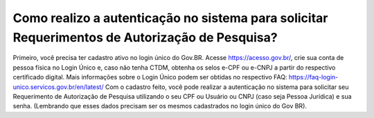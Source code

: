 Como realizo a autenticação no sistema para solicitar Requerimentos de Autorização de Pesquisa?
=====================================================

Primeiro, você precisa ter cadastro ativo no login único do Gov.BR.
Acesse https://acesso.gov.br/, crie sua conta de pessoa física no Login Único e, caso não tenha CTDM, obtenha os selos e-CPF ou e-CNPJ a partir do respectivo certificado digital.
Mais informações sobre o Login Único podem ser obtidas no respectivo FAQ: https://faq-login-unico.servicos.gov.br/en/latest/
Com o cadastro feito, você pode realizar a autenticação no sistema para solicitar seu Requerimento de Autorização de Pesquisa utilizando o seu CPF ou Usuário ou CNPJ (caso seja Pessoa Jurídica) e sua senha. (Lembrando que esses dados precisam ser os mesmos cadastrados no login único do Gov BR).
